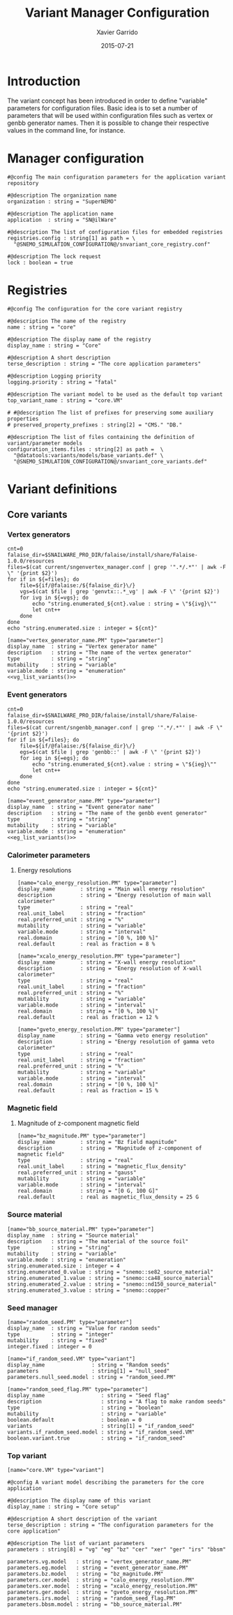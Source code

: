 #+TITLE:  Variant Manager Configuration
#+AUTHOR: Xavier Garrido
#+DATE:   2015-07-21
#+OPTIONS: ^:{}
#+STARTUP: entitiespretty

* Introduction

The variant concept has been introduced in order to define "variable" parameters
for configuration files. Basic idea is to set a number of parameters that will
be used within configuration files such as vertex or genbb generator names. Then
it is possible to change their respective values in the command line, for
instance.

* Manager configuration
:PROPERTIES:
:TANGLE: snvariant_manager.conf
:END:

#+BEGIN_SRC shell
  #@config The main configuration parameters for the application variant repository

  #@description The organization name
  organization : string = "SuperNEMO"

  #@description The application name
  application  : string = "SN@ilWare"

  #@description The list of configuration files for embedded registries
  registries.config : string[1] as path = \
    "@SNEMO_SIMULATION_CONFIGURATION@/snvariant_core_registry.conf"

  #@description The lock request
  lock : boolean = true
#+END_SRC

* Registries
:PROPERTIES:
:TANGLE: snvariant_core_registry.conf
:END:

#+BEGIN_SRC shell
  #@config The configuration for the core variant registry

  #@description The name of the registry
  name : string = "core"

  #@description The display name of the registry
  display_name : string = "Core"

  #@description A short description
  terse_description : string = "The core application parameters"

  #@description Logging priority
  logging.priority : string = "fatal"

  #@description The variant model to be used as the default top variant
  top_variant_name : string = "core.VM"

  # #@description The list of prefixes for preserving some auxiliary properties
  # preserved_property_prefixes : string[2] = "CMS." "DB."

  #@description The list of files containing the definition of variant/parameter models
  configuration_items.files : string[2] as path =  \
    "@datatools:variants/models/base_variants.def" \
    "@SNEMO_SIMULATION_CONFIGURATION@/snvariant_core_variants.def"
#+END_SRC

* Variant definitions
** Core variants
:PROPERTIES:
:TANGLE: snvariant_core_variants.def
:END:

*** Vertex generators

#+NAME: vg_list_variants
#+BEGIN_SRC shell :tangle no :results output
  cnt=0
  falaise_dir=$SNAILWARE_PRO_DIR/falaise/install/share/Falaise-1.0.0/resources
  files=$(cat current/sngenvertex_manager.conf | grep '".*/.*"' | awk -F \" '{print $2}')
  for if in ${=files}; do
      file=${if/@falaise:/${falaise_dir}\/}
      vgs=$(cat $file | grep 'genvtx::.*_vg' | awk -F \" '{print $2}')
      for ivg in ${=vgs}; do
          echo "string.enumerated_${cnt}.value : string = \"${ivg}\""
          let cnt++
      done
  done
  echo "string.enumerated.size : integer = ${cnt}"
#+END_SRC

#+BEGIN_SRC shell :noweb yes
  [name="vertex_generator_name.PM" type="parameter"]
  display_name  : string = "Vertex generator name"
  description   : string = "The name of the vertex generator"
  type          : string = "string"
  mutability    : string = "variable"
  variable.mode : string = "enumeration"
  <<vg_list_variants()>>
#+END_SRC

*** Event generators

#+NAME: eg_list_variants
#+BEGIN_SRC shell :tangle no :results output
  cnt=0
  falaise_dir=$SNAILWARE_PRO_DIR/falaise/install/share/Falaise-1.0.0/resources
  files=$(cat current/sngenbb_manager.conf | grep '".*/.*"' | awk -F \" '{print $2}')
  for if in ${=files}; do
      file=${if/@falaise:/${falaise_dir}\/}
      egs=$(cat $file | grep 'genbb::' | awk -F \" '{print $2}')
      for ieg in ${=egs}; do
          echo "string.enumerated_${cnt}.value : string = \"${ieg}\""
          let cnt++
      done
  done
  echo "string.enumerated.size : integer = ${cnt}"
#+END_SRC

#+BEGIN_SRC shell :noweb yes
  [name="event_generator_name.PM" type="parameter"]
  display_name  : string = "Event generator name"
  description   : string = "The name of the genbb event generator"
  type          : string = "string"
  mutability    : string = "variable"
  variable.mode : string = "enumeration"
  <<eg_list_variants()>>
#+END_SRC

*** Calorimeter parameters
**** Energy resolutions
#+BEGIN_SRC shell
  [name="calo_energy_resolution.PM" type="parameter"]
  display_name        : string = "Main wall energy resolution"
  description         : string = "Energy resolution of main wall calorimeter"
  type                : string = "real"
  real.unit_label     : string = "fraction"
  real.preferred_unit : string = "%"
  mutability          : string = "variable"
  variable.mode       : string = "interval"
  real.domain         : string = "[0 %, 100 %]"
  real.default        : real as fraction = 8 %
#+END_SRC

#+BEGIN_SRC shell
  [name="xcalo_energy_resolution.PM" type="parameter"]
  display_name        : string = "X-wall energy resolution"
  description         : string = "Energy resolution of X-wall calorimeter"
  type                : string = "real"
  real.unit_label     : string = "fraction"
  real.preferred_unit : string = "%"
  mutability          : string = "variable"
  variable.mode       : string = "interval"
  real.domain         : string = "[0 %, 100 %]"
  real.default        : real as fraction = 12 %
#+END_SRC

#+BEGIN_SRC shell
  [name="gveto_energy_resolution.PM" type="parameter"]
  display_name        : string = "Gamma veto energy resolution"
  description         : string = "Energy resolution of gamma veto calorimeter"
  type                : string = "real"
  real.unit_label     : string = "fraction"
  real.preferred_unit : string = "%"
  mutability          : string = "variable"
  variable.mode       : string = "interval"
  real.domain         : string = "[0 %, 100 %]"
  real.default        : real as fraction = 15 %
#+END_SRC

*** Magnetic field
**** Magnitude of z-component magnetic field
#+BEGIN_SRC shell
  [name="bz_magnitude.PM" type="parameter"]
  display_name        : string = "Bz field magnitude"
  description         : string = "Magnitude of z-component of magnetic field"
  type                : string = "real"
  real.unit_label     : string = "magnetic_flux_density"
  real.preferred_unit : string = "gauss"
  mutability          : string = "variable"
  variable.mode       : string = "interval"
  real.domain         : string = "[0 G, 100 G]"
  real.default        : real as magnetic_flux_density = 25 G
#+END_SRC

*** Source material
#+BEGIN_SRC shell
  [name="bb_source_material.PM" type="parameter"]
  display_name  : string = "Source material"
  description   : string = "The material of the source foil"
  type          : string = "string"
  mutability    : string = "variable"
  variable.mode : string = "enumeration"
  string.enumerated.size : integer = 4
  string.enumerated_0.value : string = "snemo::se82_source_material"
  string.enumerated_1.value : string = "snemo::ca48_source_material"
  string.enumerated_2.value : string = "snemo::nd150_source_material"
  string.enumerated_3.value : string = "snemo::copper"
#+END_SRC

*** Seed manager
#+BEGIN_SRC shell
  [name="random_seed.PM" type="parameter"]
  display_name  : string = "Value for random seeds"
  type          : string = "integer"
  mutability    : string = "fixed"
  integer.fixed : integer = 0

  [name="if_random_seed.VM" type="variant"]
  display_name               : string = "Random seeds"
  parameters                 : string[1] = "null_seed"
  parameters.null_seed.model : string = "random_seed.PM"
#+END_SRC

#+BEGIN_SRC shell
  [name="random_seed_flag.PM" type="parameter"]
  display_name                  : string = "Seed flag"
  description                   : string = "A flag to make random seeds"
  type                          : string = "boolean"
  mutability                    : string = "variable"
  boolean.default               : boolean = 0
  variants                      : string[1] = "if_random_seed"
  variants.if_random_seed.model : string = "if_random_seed.VM"
  boolean.variant.true          : string = "if_random_seed"
#+END_SRC

*** Top variant
#+BEGIN_SRC shell
  [name="core.VM" type="variant"]

  #@config A variant model describing the parameters for the core application

  #@description The display name of this variant
  display_name : string = "Core setup"

  #@description A short description of the variant
  terse_description : string = "The configuration parameters for the core application"

  #@description The list of variant parameters
  parameters : string[8] = "vg" "eg" "bz" "cer" "xer" "ger" "irs" "bbsm"

  parameters.vg.model   : string = "vertex_generator_name.PM"
  parameters.eg.model   : string = "event_generator_name.PM"
  parameters.bz.model   : string = "bz_magnitude.PM"
  parameters.cer.model  : string = "calo_energy_resolution.PM"
  parameters.xer.model  : string = "xcalo_energy_resolution.PM"
  parameters.ger.model  : string = "gveto_energy_resolution.PM"
  parameters.irs.model  : string = "random_seed_flag.PM"
  parameters.bbsm.model : string = "bb_source_material.PM"
#+END_SRC
